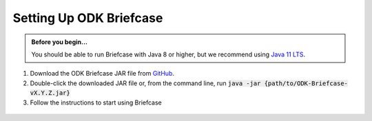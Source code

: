 Setting Up ODK Briefcase
===================================

.. admonition:: Before you begin...

  You should be able to run Briefcase with Java 8 or higher, but we recommend using `Java 11 LTS <https://www.oracle.com/technetwork/java/javase/downloads/index.html>`_.

#. Download the ODK Briefcase JAR file from `GitHub <https://github.com/opendatakit/briefcase/releases/latest>`_.

#. Double-click the downloaded JAR file or, from the command line, run :code:`java -jar {path/to/ODK-Briefcase-vX.Y.Z.jar}`

#. Follow the instructions to start using Briefcase

  .. image:: img/briefcase-install/welcome.png
